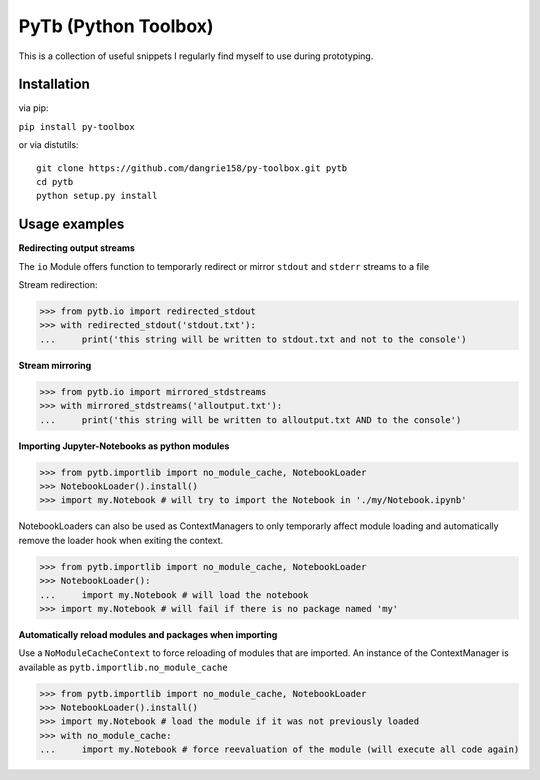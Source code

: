 PyTb (Python Toolbox)
=====================

This is a collection of useful snippets I regularly find myself to use during prototyping.

Installation
------------

via pip:

``pip install py-toolbox``

or via distutils::

    git clone https://github.com/dangrie158/py-toolbox.git pytb
    cd pytb
    python setup.py install

Usage examples
--------------

**Redirecting output streams**

The ``io`` Module offers function to temporarly redirect or mirror ``stdout`` and ``stderr`` streams to a file

Stream redirection:

>>> from pytb.io import redirected_stdout
>>> with redirected_stdout('stdout.txt'):
...     print('this string will be written to stdout.txt and not to the console') 

**Stream mirroring**

>>> from pytb.io import mirrored_stdstreams
>>> with mirrored_stdstreams('alloutput.txt'):
...     print('this string will be written to alloutput.txt AND to the console') 

**Importing Jupyter-Notebooks as python modules**

>>> from pytb.importlib import no_module_cache, NotebookLoader
>>> NotebookLoader().install()
>>> import my.Notebook # will try to import the Notebook in './my/Notebook.ipynb'

NotebookLoaders can also be used as ContextManagers to only temporarly affect module loading and automatically remove the loader hook when exiting the context.

>>> from pytb.importlib import no_module_cache, NotebookLoader
>>> NotebookLoader():
...     import my.Notebook # will load the notebook
>>> import my.Notebook # will fail if there is no package named 'my'

**Automatically reload modules and packages when importing**

Use a ``NoModuleCacheContext`` to force reloading of modules that are imported. An instance of the ContextManager is available as ``pytb.importlib.no_module_cache``

>>> from pytb.importlib import no_module_cache, NotebookLoader
>>> NotebookLoader().install()
>>> import my.Notebook # load the module if it was not previously loaded
>>> with no_module_cache:
...     import my.Notebook # force reevaluation of the module (will execute all code again)
